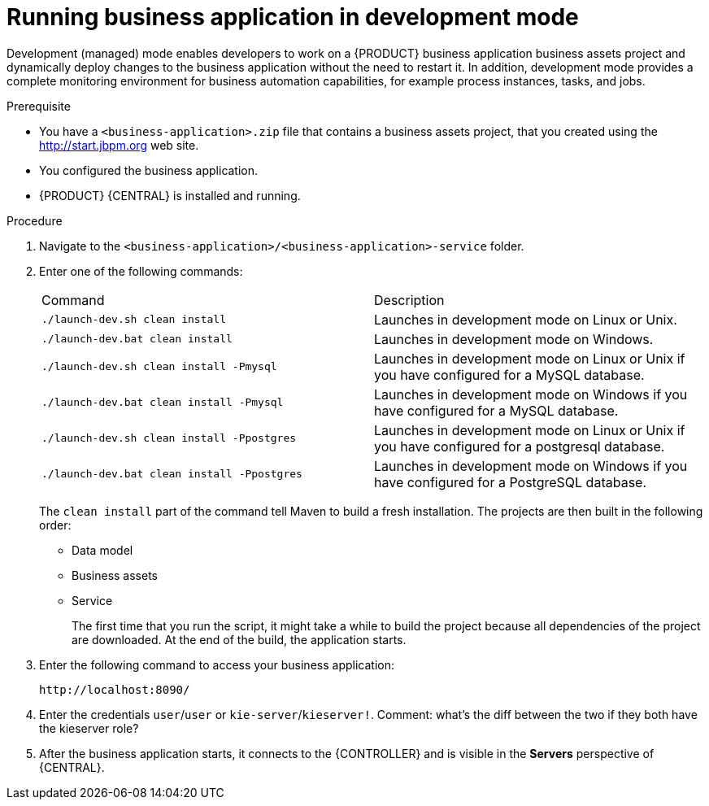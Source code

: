 [id='bus-apps-run-managed_{context}']

= Running business application in development mode

Development (managed) mode enables developers to work on a {PRODUCT} business application business assets project and dynamically deploy changes to the business application without the need to restart it. In addition, development mode provides a complete monitoring environment for business automation capabilities, for example process instances, tasks, and jobs.

.Prerequisite
* You have a `<business-application>.zip` file that contains a business assets project, that you created using the http://start.jbpm.org[http://start.jbpm.org] web site.
* You configured the business application.
* {PRODUCT} {CENTRAL} is installed and running.

.Procedure
. Navigate to the `<business-application>/<business-application>-service` folder.
. Enter one of the following commands:
+
[cols="50%,50%"]
|===
|Command
|Description

|`./launch-dev.sh clean install`
|Launches in development mode on Linux or Unix.

|`./launch-dev.bat clean install`
|Launches in development mode on Windows.

|`./launch-dev.sh clean install -Pmysql`
|Launches in development mode on Linux or Unix if you have configured for a MySQL database.

|`./launch-dev.bat clean install -Pmysql`
|Launches in development mode on Windows if you have configured for a MySQL database.

|`./launch-dev.sh clean install -Ppostgres`
|Launches in development mode on Linux or Unix if you have configured for a postgresql database.

|`./launch-dev.bat clean install -Ppostgres`
|Launches in development mode on Windows if you have configured for a PostgreSQL database.

|===
+
The `clean install` part of the command tell Maven to build a fresh installation. The projects are then built in the following order:
+
* Data model
* Business assets
* Service
+
The first time that you run the script, it might take a while to build the project because all dependencies of the project are downloaded. At the end of the build, the application starts.
. Enter the following command to access your business application:
+
[source]
----
http://localhost:8090/
----
. Enter the credentials `user`/`user`  or `kie-server`/`kieserver!`.
Comment: what's the diff between the two if they both have the kieserver role?
. After the business application starts, it connects to the {CONTROLLER} and
is visible in the *Servers* perspective of {CENTRAL}.



